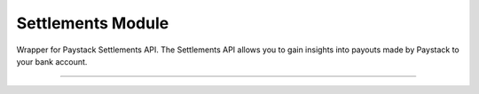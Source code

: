 ===========================================
Settlements Module
===========================================

.. :py:currentmodule:: paystackease.apis.settlements


Wrapper for Paystack Settlements API. The Settlements API allows you to gain insights into payouts made by Paystack to your bank account.

-----------------------------------------------------------------


.. py:class:: SettlementClientAPI(secret_key: str = None)

    Bases: :py:class:`~paystackease.base.PayStackBaseClientAPI`

    Paystack Settlement API Reference: `Settlements`_

    .. py:method:: list_settlement_transactions(settlement_id: int, per_page: int | None = None, page: int | None = None, from_date: date | None = None, to_date: date | None = None)→ dict[source]

        Get the transactions that make up a particular settlement

        :param settlement_id: ID of the settlement
        :type settlement_id: int
        :param per_page: The number of plans per page
        :type per_page: int, optional
        :param page: The page number
        :type page: int, optional
        :param from_date:
        :type from_date:
        :param to_date:
        :type to_date:

        :return: The response from the API
        :rtype: dict

    .. py:method:: list_settlements(per_page: int | None = None, page: int | None = None, status: str | None = None, subaccount: str | None = None, from_date: date | None = None, to_date: date | None = None)→ dict

        List all settlements made to your settlement accounts

        :param per_page: The number of plans per page
        :type per_page: int, optional
        :param page: The page number
        :type page: int, optional
        :param status: Values can be any of the following: success, processing, pending or failed.
        :param from_date:
        :type from_date:
        :param to_date:
        :type to_date:

        :return: The response from the API
        :rtype: dict


.. _Settlements: https://paystack.com/docs/api/settlement/
